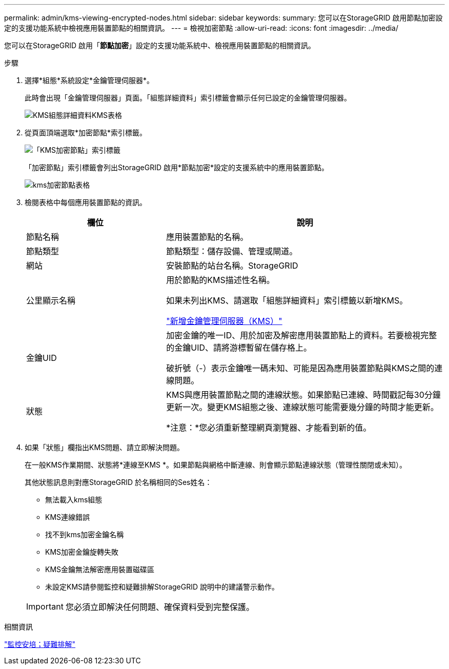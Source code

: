 ---
permalink: admin/kms-viewing-encrypted-nodes.html 
sidebar: sidebar 
keywords:  
summary: 您可以在StorageGRID 啟用節點加密設定的支援功能系統中檢視應用裝置節點的相關資訊。 
---
= 檢視加密節點
:allow-uri-read: 
:icons: font
:imagesdir: ../media/


[role="lead"]
您可以在StorageGRID 啟用「*節點加密*」設定的支援功能系統中、檢視應用裝置節點的相關資訊。

.步驟
. 選擇*組態*系統設定*金鑰管理伺服器*。
+
此時會出現「金鑰管理伺服器」頁面。「組態詳細資料」索引標籤會顯示任何已設定的金鑰管理伺服器。

+
image::../media/kms_configuration_details_table.png[KMS組態詳細資料KMS表格]

. 從頁面頂端選取*加密節點*索引標籤。
+
image::../media/kms_encrypted_nodes_tab.png[「KMS加密節點」索引標籤]

+
「加密節點」索引標籤會列出StorageGRID 啟用*節點加密*設定的支援系統中的應用裝置節點。

+
image::../media/kms_encrypted_nodes_table.png[kms加密節點表格]

. 檢閱表格中每個應用裝置節點的資訊。
+
[cols="1a,2a"]
|===
| 欄位 | 說明 


 a| 
節點名稱
 a| 
應用裝置節點的名稱。



 a| 
節點類型
 a| 
節點類型：儲存設備、管理或閘道。



 a| 
網站
 a| 
安裝節點的站台名稱。StorageGRID



 a| 
公里顯示名稱
 a| 
用於節點的KMS描述性名稱。

如果未列出KMS、請選取「組態詳細資料」索引標籤以新增KMS。

link:kms-adding.html["新增金鑰管理伺服器（KMS）"]



 a| 
金鑰UID
 a| 
加密金鑰的唯一ID、用於加密及解密應用裝置節點上的資料。若要檢視完整的金鑰UID、請將游標暫留在儲存格上。

破折號（-）表示金鑰唯一碼未知、可能是因為應用裝置節點與KMS之間的連線問題。



 a| 
狀態
 a| 
KMS與應用裝置節點之間的連線狀態。如果節點已連線、時間戳記每30分鐘更新一次。變更KMS組態之後、連線狀態可能需要幾分鐘的時間才能更新。

*注意：*您必須重新整理網頁瀏覽器、才能看到新的值。

|===
. 如果「狀態」欄指出KMS問題、請立即解決問題。
+
在一般KMS作業期間、狀態將*連線至KMS *。如果節點與網格中斷連線、則會顯示節點連線狀態（管理性關閉或未知）。

+
其他狀態訊息則對應StorageGRID 於名稱相同的Ses姓名：

+
** 無法載入kms組態
** KMS連線錯誤
** 找不到kms加密金鑰名稱
** KMS加密金鑰旋轉失敗
** KMS金鑰無法解密應用裝置磁碟區
** 未設定KMS請參閱監控和疑難排解StorageGRID 說明中的建議警示動作。


+

IMPORTANT: 您必須立即解決任何問題、確保資料受到完整保護。



.相關資訊
link:../monitor/index.html["監控安培；疑難排解"]
